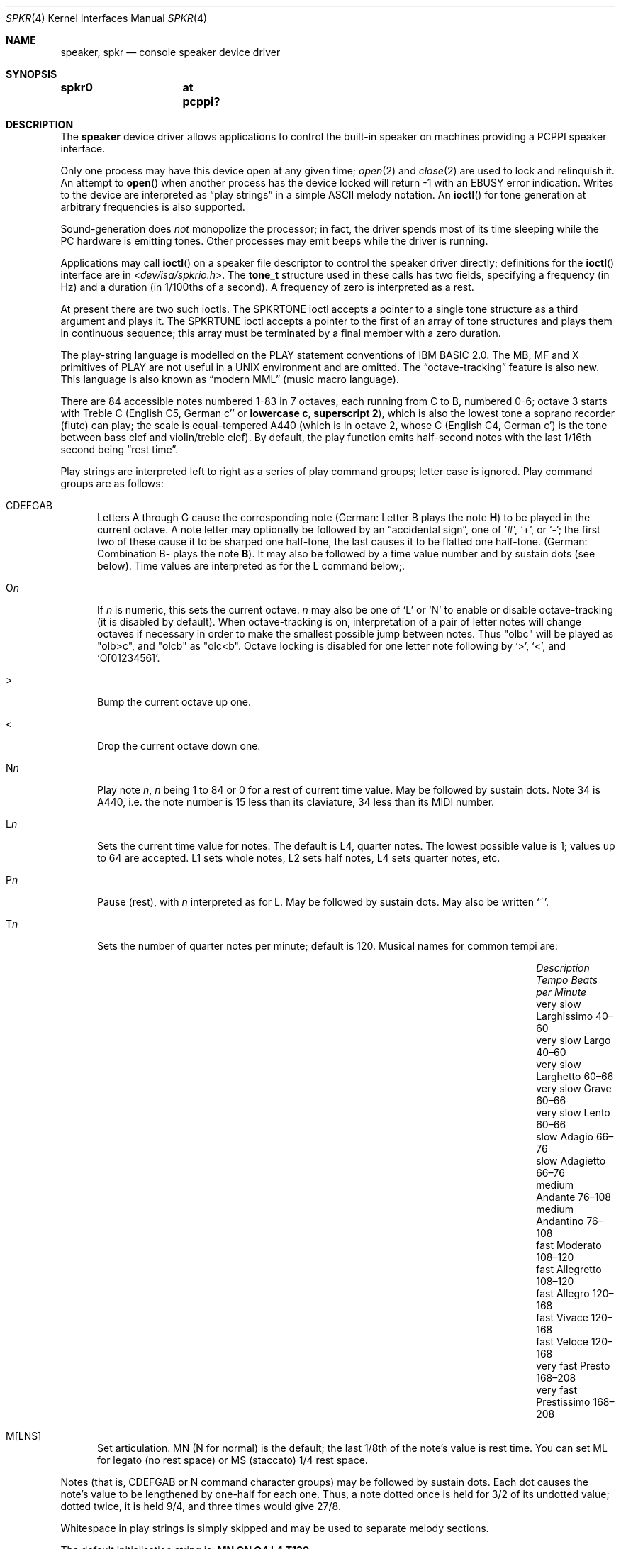 .\"	$MirOS: src/share/man/man4/speaker.4,v 1.3 2016/03/26 22:49:31 tg Exp $
.\"	$OpenBSD: speaker.4,v 1.9 2015/11/21 08:04:20 jmc Exp $
.\"	$NetBSD: speaker.4,v 1.9 1998/08/18 08:16:56 augustss Exp $
.\"
.\" Copyright (c) 1993 Christopher G. Demetriou
.\" All rights reserved.
.\"
.\" Redistribution and use in source and binary forms, with or without
.\" modification, are permitted provided that the following conditions
.\" are met:
.\" 1. Redistributions of source code must retain the above copyright
.\"    notice, this list of conditions and the following disclaimer.
.\" 2. Redistributions in binary form must reproduce the above copyright
.\"    notice, this list of conditions and the following disclaimer in the
.\"    documentation and/or other materials provided with the distribution.
.\" 3. All advertising materials mentioning features or use of this software
.\"    must display the following acknowledgement:
.\"      This product includes software developed by Christopher G. Demetriou.
.\" 3. The name of the author may not be used to endorse or promote products
.\"    derived from this software without specific prior written permission
.\"
.\" THIS SOFTWARE IS PROVIDED BY THE AUTHOR ``AS IS'' AND ANY EXPRESS OR
.\" IMPLIED WARRANTIES, INCLUDING, BUT NOT LIMITED TO, THE IMPLIED WARRANTIES
.\" OF MERCHANTABILITY AND FITNESS FOR A PARTICULAR PURPOSE ARE DISCLAIMED.
.\" IN NO EVENT SHALL THE AUTHOR BE LIABLE FOR ANY DIRECT, INDIRECT,
.\" INCIDENTAL, SPECIAL, EXEMPLARY, OR CONSEQUENTIAL DAMAGES (INCLUDING, BUT
.\" NOT LIMITED TO, PROCUREMENT OF SUBSTITUTE GOODS OR SERVICES; LOSS OF USE,
.\" DATA, OR PROFITS; OR BUSINESS INTERRUPTION) HOWEVER CAUSED AND ON ANY
.\" THEORY OF LIABILITY, WHETHER IN CONTRACT, STRICT LIABILITY, OR TORT
.\" (INCLUDING NEGLIGENCE OR OTHERWISE) ARISING IN ANY WAY OUT OF THE USE OF
.\" THIS SOFTWARE, EVEN IF ADVISED OF THE POSSIBILITY OF SUCH DAMAGE.
.\"
.ie \n(.g .ds en \(en
.el .ds en \(em
.Dd $Mdocdate: March 26 2016 $
.Dt SPKR 4
.Os
.Sh NAME
.Nm speaker ,
.Nm spkr
.Nd console speaker device driver
.Sh SYNOPSIS
.Cd "spkr0	at pcppi?"
.Sh DESCRIPTION
The
.Nm
device driver allows applications to control the built-in speaker on
machines providing a PCPPI speaker interface.
.Pp
Only one process may have this device open at any given time;
.Xr open 2
and
.Xr close 2
are used to lock and relinquish it.
An attempt to
.Fn open
when another process has the device locked will return \-1 with an
.Er EBUSY
error indication.
Writes to the device are interpreted as
.Dq play strings
in a simple ASCII melody notation.
An
.Fn ioctl
for tone generation at arbitrary frequencies is also supported.
.Pp
Sound-generation does
.Em not
monopolize the processor; in fact, the driver
spends most of its time sleeping while the PC hardware is emitting tones.
Other processes may emit beeps while the driver is running.
.Pp
Applications may call
.Fn ioctl
on a speaker file descriptor to control the speaker driver directly;
definitions for the
.Fn ioctl
interface are in
.In dev/isa/spkrio.h .
The
.Li tone_t
structure used in these calls has two fields,
specifying a frequency (in Hz) and a duration (in 1/100ths of a second).
A frequency of zero is interpreted as a rest.
.Pp
At present there are two such ioctls.
The
.Dv SPKRTONE
ioctl accepts a pointer to a single tone structure as a third argument and
plays it.
The
.Dv SPKRTUNE
ioctl accepts a pointer to the first of an array of tone structures and plays
them in continuous sequence; this array must be terminated by a final member
with a zero duration.
.Pp
The play-string language is modelled on the PLAY statement conventions of
IBM BASIC 2.0.
The MB, MF and X primitives of PLAY are not useful in a UNIX environment and
are omitted.
The
.Dq octave-tracking
feature is also new.
This language is also known as
.Dq modern MML
.Pq music macro language .
.Pp
There are 84 accessible notes numbered 1-83 in 7 octaves, each running from
C to B, numbered 0-6; octave 3 starts with Treble C (English C5, German c''
.No or Sy lowercase c , superscript 2 ) ,
which is also the lowest tone a soprano recorder (flute) can play; the scale
is equal-tempered A440 (which is in octave 2, whose C (English C4, German c')
is the tone between bass clef and violin/treble clef).
By default, the play function emits half-second notes with the last 1/16th
second being
.Dq rest time .
.Pp
Play strings are interpreted left to right as a series of play command groups;
letter case is ignored.
Play command groups are as follows:
.Bl -tag -width xxx
.It CDEFGAB
Letters A through G cause the corresponding note
.Pq German: Letter \&B plays the note Sy \&H
to be played in the current octave.
A note letter may optionally be followed by an
.Dq accidental sign ,
one of
.Ql # ,
.Ql + ,
or
.Ql \- ;
the first two of these cause it to be sharped one half-tone, the last causes
it to be flatted one half-tone.
.Pq German: Combination \&B- plays the note Sy B .
It may also be followed by a time value number and by sustain dots (see below).
Time values are interpreted as for the L command below;.
.It O Ns Ar n
If
.Ar n
is numeric, this sets the current octave.
.Ar n
may also be one of
.Sq L
or
.Sq N
to enable or disable octave-tracking (it is disabled by default).
When octave-tracking is on, interpretation of a pair of letter notes will
change octaves if necessary in order to make the smallest possible jump between
notes.
Thus
.Qq olbc
will be played as
.Qq olb>c ,
and
.Qq olcb
as
.Qq olc<b .
Octave locking is disabled for one letter note following by
.Ql > ,
.Ql < ,
and
.Ql O[0123456] .
.It \&>
Bump the current octave up one.
.It \&<
Drop the current octave down one.
.It N Ns Ar n
Play note
.Ar n ,
.Ar n
being 1 to 84 or 0 for a rest of current time value.
May be followed by sustain dots.
Note 34 is A440, i.e. the note number is 15 less than
its claviature, 34 less than its MIDI number.
.It L Ns Ar n
Sets the current time value for notes.
The default is L4, quarter notes.
The lowest possible value is 1; values up to 64 are accepted.
L1 sets whole notes, L2 sets half notes, L4 sets quarter notes, etc.
.It P Ns Ar n
Pause (rest), with
.Ar n
interpreted as for L.
May be followed by sustain dots.
May also be written
.Ql ~ .
.It T Ns Ar n
Sets the number of quarter notes per minute; default is 120.
Musical names for common tempi are:
.Bl -column "Description" "Larghissimo" "Beats per minute" -offset indent
.It Em "Description" Ta Em "Tempo" Ta Em "Beats per Minute"
.It "very slow" Ta Larghissimo Ta 40\*(en60
.It "very slow" Ta Largo Ta 40\*(en60
.It "very slow"  Ta Larghetto Ta 60\*(en66
.It "very slow" Ta Grave Ta 60\*(en66
.It "very slow" Ta Lento Ta 60\*(en66
.It "slow" Ta Adagio Ta 66\*(en76
.It "slow" Ta Adagietto Ta 66\*(en76
.It "medium" Ta Andante Ta 76\*(en108
.It "medium" Ta Andantino Ta 76\*(en108
.It "fast" Ta Moderato Ta 108\*(en120
.It "fast" Ta Allegretto Ta 108\*(en120
.It "fast" Ta Allegro Ta 120\*(en168
.It "fast" Ta Vivace Ta 120\*(en168
.It "fast" Ta Veloce Ta 120\*(en168
.It "very fast" Ta Presto Ta 168\*(en208
.It "very fast" Ta Prestissimo Ta 168\*(en208
.El
.It M[LNS]
Set articulation.
MN (N for normal) is the default; the last 1/8th of the note's value is rest
time.
You can set ML for legato (no rest space) or MS (staccato) 1/4 rest space.
.El
.Pp
Notes (that is, CDEFGAB or N command character groups) may be followed by
sustain dots.
Each dot causes the note's value to be lengthened by one-half for each one.
Thus, a note dotted once is held for 3/2 of its undotted value;
dotted twice, it is held 9/4, and three times would give 27/8.
.Pp
Whitespace in play strings is simply skipped and may be used to separate
melody sections.
.Pp
The default initialisation string is:
.Li MN ON O4 L4 T120
.Sh FILES
.Bl -tag -width Pa -compact
.It Pa /dev/speaker
.El
.Sh SEE ALSO
.Xr intro 4 ,
.Xr pcppi 4
.Sh AUTHORS
.An Eric S. Raymond Aq Mt esr@snark.thyrsus.com ,
Feb 1990
.Sh BUGS
Due to roundoff in the pitch tables and slop in the tone-generation and timer
hardware (neither of which was designed for precision), neither pitch accuracy
nor timings will be mathematically exact.
.Pp
There is no volume control.
.Pp
In play strings which are very long (longer than your system's physical I/O
blocks) note suffixes or numbers may occasionally be parsed incorrectly due
to crossing a block boundary.
.Pp
The original Microsoft\(rg GW-BASIC\(rg documentation, as well as the
IBM Personal Computer Hardware Reference Library BASIC manual, Second
Edition (May 1982), Version 1.10, already wrongly stated that octave 3
begins at the middle C; the middle C (German Schloss-C) begins octave 2,
octave 3 begins with the "vocal" Tenor C, even in GW-BASIC\(rg.
